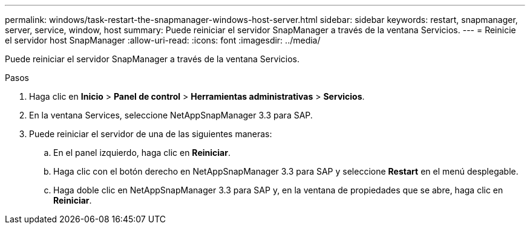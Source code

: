---
permalink: windows/task-restart-the-snapmanager-windows-host-server.html 
sidebar: sidebar 
keywords: restart, snapmanager, server, service, window, host 
summary: Puede reiniciar el servidor SnapManager a través de la ventana Servicios. 
---
= Reinicie el servidor host SnapManager
:allow-uri-read: 
:icons: font
:imagesdir: ../media/


[role="lead"]
Puede reiniciar el servidor SnapManager a través de la ventana Servicios.

.Pasos
. Haga clic en *Inicio* > *Panel de control* > *Herramientas administrativas* > *Servicios*.
. En la ventana Services, seleccione NetAppSnapManager 3.3 para SAP.
. Puede reiniciar el servidor de una de las siguientes maneras:
+
.. En el panel izquierdo, haga clic en *Reiniciar*.
.. Haga clic con el botón derecho en NetAppSnapManager 3.3 para SAP y seleccione *Restart* en el menú desplegable.
.. Haga doble clic en NetAppSnapManager 3.3 para SAP y, en la ventana de propiedades que se abre, haga clic en *Reiniciar*.



